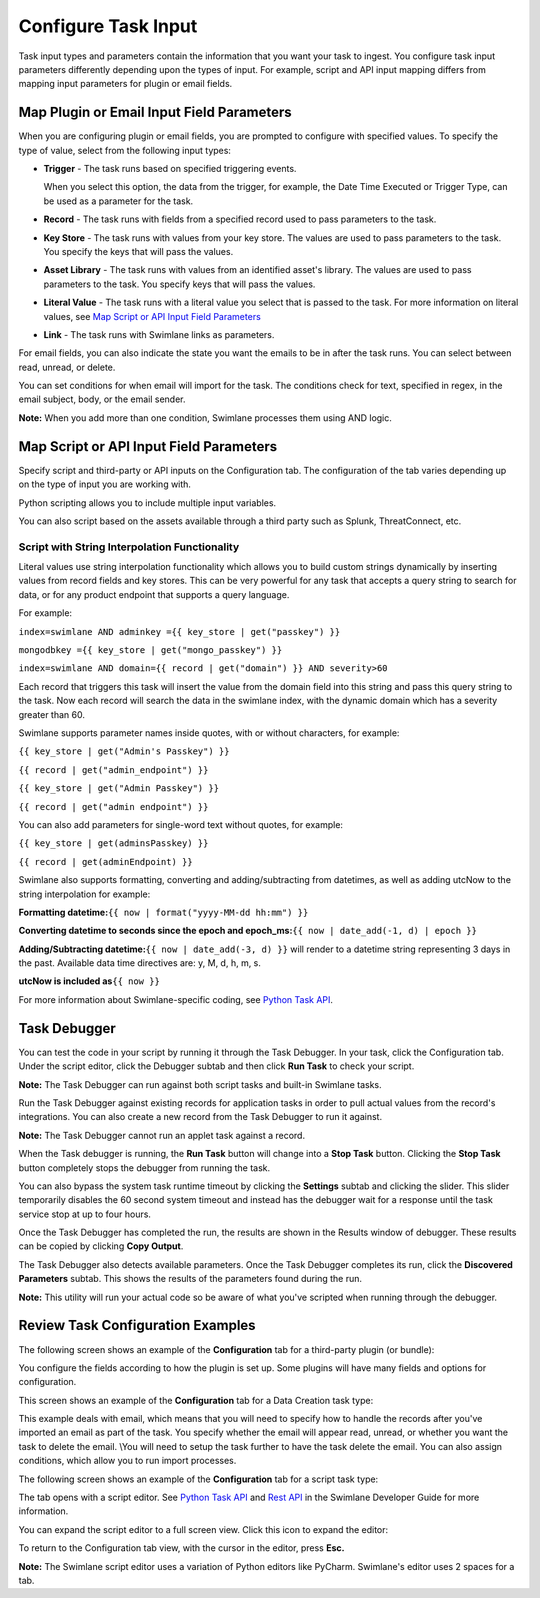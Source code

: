 Configure Task Input
====================

Task input types and parameters contain the information that you want
your task to ingest. You configure task input parameters differently
depending upon the types of input. For example, script and API input
mapping differs from mapping input parameters for plugin or email
fields.

Map Plugin or Email Input Field Parameters
------------------------------------------

When you are configuring plugin or email fields, you are prompted to
configure with specified values. To specify the type of value, select
from the following input types:

-  **Trigger** - The task runs based on specified triggering events.

   When you select this option, the data from the trigger, for example,
   the Date Time Executed or Trigger Type, can be used as a parameter
   for the task.

-  **Record** - The task runs with fields from a specified record used
   to pass parameters to the task.

-  **Key Store** - The task runs with values from your key store. The
   values are used to pass parameters to the task. You specify the keys
   that will pass the values.

-  **Asset Library** - The task runs with values from an identified
   asset's library. The values are used to pass parameters to the task.
   You specify keys that will pass the values.

-  **Literal Value** - The task runs with a literal value you select
   that is passed to the task. For more information on literal values,
   see `Map Script or API Input Field Parameters <#Map>`__

-  **Link** - The task runs with Swimlane links as parameters.

For email fields, you can also indicate the state you want the emails to
be in after the task runs. You can select between read, unread, or
delete.

|image1|

You can set conditions for when email will import for the task. The
conditions check for text, specified in regex, in the email subject,
body, or the email sender.

**Note:** When you add more than one condition, Swimlane processes them
using AND logic.

Map Script or API Input Field Parameters
----------------------------------------

Specify script and third-party or API inputs on the Configuration tab.
The configuration of the tab varies depending up on the type of input
you are working with.

Python scripting allows you to include multiple input variables.

You can also script based on the assets available through a third party
such as Splunk, ThreatConnect, etc.

Script with String Interpolation Functionality
~~~~~~~~~~~~~~~~~~~~~~~~~~~~~~~~~~~~~~~~~~~~~~

Literal values use string interpolation functionality which allows you
to build custom strings dynamically by inserting values from record
fields and key stores. This can be very powerful for any task that
accepts a query string to search for data, or for any product endpoint
that supports a query language.

For example:

``index=swimlane AND adminkey ={{ key_store | get("passkey") }}``

``mongodbkey ={{ key_store | get("mongo_passkey") }}``

``index=swimlane AND domain={{ record | get("domain") }} AND severity>60``

Each record that triggers this task will insert the value from the
domain field into this string and pass this query string to the task.
Now each record will search the data in the swimlane index, with the
dynamic domain which has a severity greater than 60.

Swimlane supports parameter names inside quotes, with or without
characters, for example:

``{{ key_store | get("Admin's Passkey") }}``

``{{ record | get("admin_endpoint") }}``

``{{ key_store | get("Admin Passkey") }}``

``{{ record | get("admin endpoint") }}``

You can also add parameters for single-word text without quotes, for
example:

``{{ key_store | get(adminsPasskey) }}``

``{{ record | get(adminEndpoint) }}``

Swimlane also supports formatting, converting and adding/subtracting
from datetimes, as well as adding utcNow to the string interpolation for
example:

**Formatting datetime:**\ ``{{ now | format("yyyy-MM-dd hh:mm") }}``

**Converting datetime to seconds since the epoch and
epoch_ms:**\ ``{{ now | date_add(-1, d) | epoch }}``

**Adding/Subtracting datetime:**\ ``{{ now | date_add(-3, d) }}`` will
render to a datetime string representing 3 days in the past. Available
data time directives are: y, M, d, h, m, s.

**utcNow is included as**\ ``{{ now }}``

For more information about Swimlane-specific coding, see `Python Task
API <../../developer-guide/python-task-api/python-task-api.htm>`__.

Task Debugger
-------------

You can test the code in your script by running it through the Task
Debugger. In your task, click the Configuration tab. Under the script
editor, click the Debugger subtab and then click **Run Task** to check
your script.

**Note:** The Task Debugger can run against both script tasks and
built-in Swimlane tasks.

|image2|

Run the Task Debugger against existing records for application tasks in
order to pull actual values from the record's integrations. You can also
create a new record from the Task Debugger to run it against.

**Note:** The Task Debugger cannot run an applet task against a record.

|image3|

When the Task debugger is running, the **Run Task** button will change
into a **Stop Task** button. Clicking the **Stop Task** button
completely stops the debugger from running the task.

You can also bypass the system task runtime timeout by clicking the
**Settings** subtab and clicking the slider. This slider temporarily
disables the 60 second system timeout and instead has the debugger wait
for a response until the task service stop at up to four hours.

|image4|

Once the Task Debugger has completed the run, the results are shown in
the Results window of debugger. These results can be copied by clicking
**Copy Output**.

|image5|

The Task Debugger also detects available parameters. Once the Task
Debugger completes its run, click the **Discovered Parameters** subtab.
This shows the results of the parameters found during the run.

|image6|

**Note:** This utility will run your actual code so be aware of what
you've scripted when running through the debugger.

Review Task Configuration Examples
----------------------------------

The following screen shows an example of the **Configuration** tab for a
third-party plugin (or bundle):

|image7|

You configure the fields according to how the plugin is set up. Some
plugins will have many fields and options for configuration.

This screen shows an example of the **Configuration** tab for a Data
Creation task type:

|image8|

This example deals with email, which means that you will need to specify
how to handle the records after you've imported an email as part of the
task. You specify whether the email will appear read, unread, or whether
you want the task to delete the email. \\You will need to setup the task
further to have the task delete the email. You can also assign
conditions, which allow you to run import processes.

The following screen shows an example of the **Configuration** tab for a
script task type:

|image9|

The tab opens with a script editor. See `Python Task
API <../../developer-guide/python-task-api/python-task-api.htm>`__ and
`Rest API <../../developer-guide/rest-api/Rest%20API.htm>`__ in the
Swimlane Developer Guide for more information.

| You can expand the script editor to a full screen view. Click this
  icon to expand the editor:
| |image10|

To return to the Configuration tab view, with the cursor in the editor,
press **Esc.**

**Note:** The Swimlane script editor uses a variation of Python editors
like PyCharm. Swimlane's editor uses 2 spaces for a tab.

.. |image1| image:: ../../Resources/Images/emailafterimport.png
.. |image2| image:: ../../Resources/Images/taskdebuggerruntask.png
.. |image3| image:: ../../Resources/Images/taskdebugger_records.png
.. |image4| image:: ../../Resources/Images/taskdebugger_slider_timeout.png
.. |image5| image:: ../../Resources/Images/taskdebugger_results.png
.. |image6| image:: ../../Resources/Images/taskdebugger_results.png
.. |image7| image:: ../../Resources/Images/configtabbundles.png
.. |image8| image:: ../../Resources/Images/emailconfig.png
.. |image9| image:: ../../Resources/Images/taskconfigurationtab.png
.. |image10| image:: ../../Resources/Images/switch_full_screen.png
